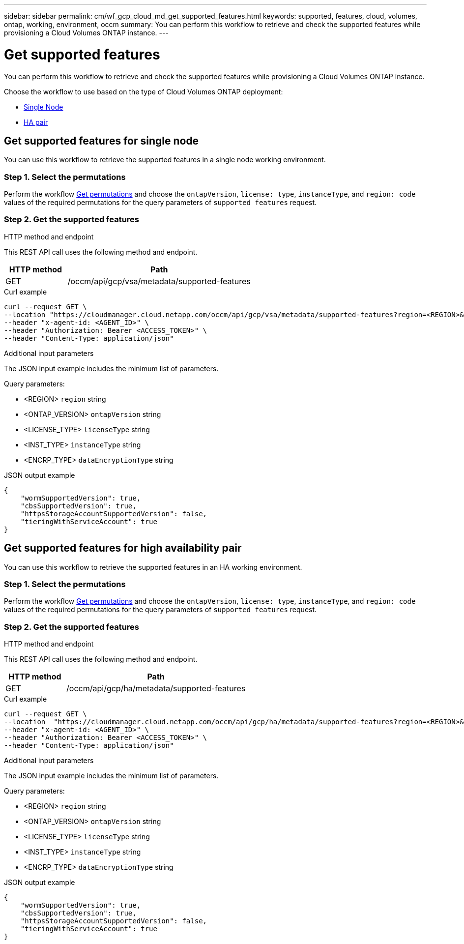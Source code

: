 ---
sidebar: sidebar
permalink: cm/wf_gcp_cloud_md_get_supported_features.html
keywords: supported, features, cloud, volumes, ontap, working, environment, occm
summary: You can perform this workflow to retrieve and check the supported features while provisioning a Cloud Volumes ONTAP instance.
---

= Get supported features
:hardbreaks:
:nofooter:
:icons: font
:linkattrs:
:imagesdir: ./media/

[.lead]
You can perform this workflow to retrieve and check the supported features while provisioning a Cloud Volumes ONTAP instance.

Choose the workflow to use based on the type of Cloud Volumes ONTAP deployment:

* <<Get supported features for single node, Single Node>>
* <<Get supported features for high availability pair, HA pair>>

== Get supported features for single node
You can use this workflow to retrieve the supported features in a single node working environment.

=== Step 1. Select the permutations

Perform the workflow link:wf_gcp_cloud_md_get_permutations.html#get-gcp-permutations-for-single-node[Get permutations] and choose the `ontapVersion`, `license: type`, `instanceType`, and `region: code` values of the required permutations for the query parameters of `supported features` request.

=== Step 2. Get the supported features

.HTTP method and endpoint

This REST API call uses the following method and endpoint.

[cols="25,75"*,options="header"]
|===
|HTTP method
|Path
|GET
|/occm/api/gcp/vsa/metadata/supported-features
|===

.Curl example
[source,curl]
curl --request GET \
--location "https://cloudmanager.cloud.netapp.com/occm/api/gcp/vsa/metadata/supported-features?region=<REGION>&ontapVersion=<ONTAP_VERSION>&dataEncryptionType=<ENCRP_TYPE>&licenseType=<LICENSE_TYPE>&instanceType=<INST_TYPE>" \
--header "x-agent-id: <AGENT_ID>" \
--header "Authorization: Bearer <ACCESS_TOKEN>" \
--header "Content-Type: application/json"

.Additional input parameters

The JSON input example includes the minimum list of parameters.

Query parameters:

* <REGION> `region` string
* <ONTAP_VERSION> `ontapVersion` string
* <LICENSE_TYPE> `licenseType` string
* <INST_TYPE> `instanceType` string
* <ENCRP_TYPE> `dataEncryptionType` string

.JSON output example
----
{
    "wormSupportedVersion": true,
    "cbsSupportedVersion": true,
    "httpsStorageAccountSupportedVersion": false,
    "tieringWithServiceAccount": true
}
----

== Get supported features for high availability pair
You can use this workflow to retrieve the supported features in an HA working environment.

=== Step 1. Select the permutations

Perform the workflow link:wf_gcp_cloud_md_get_permutations.html#get-gcp-permutations-for-high-availability-pair[Get permutations] and choose the `ontapVersion`, `license: type`, `instanceType`, and `region: code` values of the required permutations for the query parameters of `supported features` request.

=== Step 2. Get the supported features

.HTTP method and endpoint

This REST API call uses the following method and endpoint.

[cols="25,75"*,options="header"]
|===
|HTTP method
|Path
|GET
|/occm/api/gcp/ha/metadata/supported-features
|===

.Curl example
[source,curl]
curl --request GET \
--location  "https://cloudmanager.cloud.netapp.com/occm/api/gcp/ha/metadata/supported-features?region=<REGION>&ontapVersion=<ONTAP_VERSION>&dataEncryptionType=<ENCRP_TYPE>&licenseType=<LICENSE_TYPE>&instanceType=<INST_TYPE>" \
--header "x-agent-id: <AGENT_ID>" \
--header "Authorization: Bearer <ACCESS_TOKEN>" \
--header "Content-Type: application/json"

.Additional input parameters

The JSON input example includes the minimum list of parameters.

Query parameters:

* <REGION> `region` string
* <ONTAP_VERSION> `ontapVersion` string
* <LICENSE_TYPE> `licenseType` string
* <INST_TYPE> `instanceType` string
* <ENCRP_TYPE> `dataEncryptionType` string

.JSON output example
----
{
    "wormSupportedVersion": true,
    "cbsSupportedVersion": true,
    "httpsStorageAccountSupportedVersion": false,
    "tieringWithServiceAccount": true
}
----
